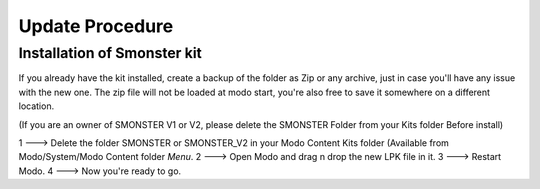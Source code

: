 Update Procedure
================

.. _update:

Installation of Smonster kit
----------------------------

If you already have the kit installed, create a backup of the folder as Zip or any archive,
just in case you'll have any issue with the new one.
The zip file will not be loaded at modo start, you're also free to save it somewhere on a different location.

(If you are an owner of SMONSTER V1 or V2, please delete the SMONSTER Folder from your Kits folder Before install)

1 ---> Delete the folder SMONSTER or SMONSTER_V2 in your Modo Content Kits folder (Available from Modo/System/Modo Content folder  *Menu*.
2 ---> Open Modo and drag n drop the new LPK file in it.
3 ---> Restart Modo.
4 ---> Now you're ready to go.